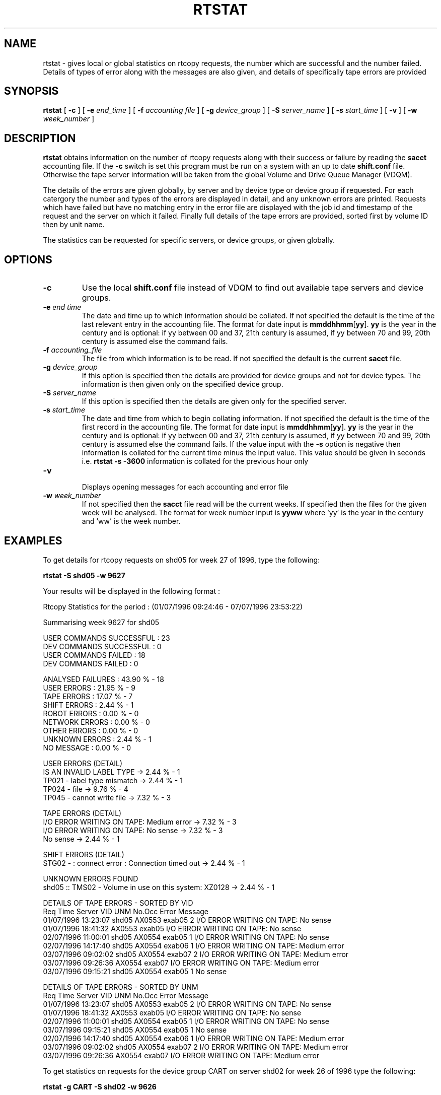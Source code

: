 .\" @(#)$RCSfile: rtstat.man,v $ $Revision: 1.1 $ $Date: 2000/09/19 08:33:41 $ IT-PDP/DM Claire Redmond, C. Grosnickel, O. Barring
.\" Copyright (C) 1995-2000 by CERN/IT/PDP/DM
.\" All rights reserved
.\"
.TH RTSTAT 1 "$Date: 2000/09/19 08:33:41 $" CASTOR "RTCOPY User Commands"

.SH NAME
rtstat \- gives local or global statistics on rtcopy requests, the number which are successful 
and the number failed.  Details of types of error along with the messages are also given, and
details of specifically tape errors are provided
.SH SYNOPSIS
.B rtstat 
[
.BI -c
] [
.BI -e " end_time"
] [
.BI -f " accounting file"
] [
.BI -g " device_group"
] [
.BI -S " server_name"
] [
.BI -s " start_time"
] [
.BI -v
] [
.BI -w " week_number"
]
.SH DESCRIPTION
.B rtstat 
obtains information on the number of rtcopy requests along with their success or failure by 
reading the 
.B sacct
accounting file. If the 
.B -c
switch is set this program must be run on a system with an up to date
.B shift.conf
file. Otherwise the tape server information will be taken from the global
Volume and Drive Queue Manager (VDQM). 

The details of the errors are given globally, by server and by device type or device group 
if requested.  For each catergory the number and types of the errors are displayed in detail, 
and any unknown errors are printed.  Requests which have failed but have no matching entry in 
the error file are displayed with the job id and timestamp of the request and the server on 
which it failed.  Finally full details of the tape errors are provided, sorted first by volume
ID then by unit name.

The statistics can be requested for specific servers, or device groups, or given globally. 

.SH OPTIONS
.TP
.BI \-c
Use the local
.B shift.conf
file instead of VDQM to find out available tape servers and device groups.
.TP
.BI \-e " end time"
The date and time up to which information should be collated.  If not specified the default is
the time of the last relevant entry in the accounting file.  The format for date input
is
.BR mmddhhmm [ yy ].
.B yy
is the year in the century and is optional:
if yy between 00 and 37, 21th century is assumed,
if yy between 70 and 99, 20th century is assumed
else the command fails.
.TP
.BI \-f " accounting_file"
The file from which information is to be read.  If not specified the default is the current
.B sacct 
file.   
.TP
.BI \-g " device_group"
If this option is specified then the details are provided for device groups and not for device
types. The information is then given only on the specified device group.
.TP
.BI \-S " server_name"
If this option is specified then the details are given only for the specified server.
.TP
.BI \-s " start_time"
The date and time from which to begin collating information. If not specified
the default is the time of the first record in the accounting file. The format for
date input is
.BR mmddhhmm [ yy ].
.B yy
is the year in the century and is optional:
if yy between 00 and 37, 21th century is assumed,
if yy between 70 and 99, 20th century is assumed
else the command fails.
If the value input with the
.B -s
option is negative then information is collated for
the current time minus the input value. This value should be given in seconds  i.e.
.B rtstat -s -3600
information is  collated for the previous hour only
.TP
.B \-v 
.br
Displays opening messages for each accounting and error file
.TP
.BI \-w " week_number"
If not specified then the 
.B sacct
file read will be the current weeks.  If specified then the files for the given week will be
analysed.  The format for week number input is
.B yyww
where 'yy' is the year in the century and 'ww' is the week number.
.SH EXAMPLES
To get details for rtcopy requests on shd05 for week 27 of 1996, type the following:
.br

.B rtstat -S shd05 -w 9627 
.br

Your results will be displayed in the following format :

.br
.nf
.cs R 18
Rtcopy Statistics for the period :  (01/07/1996 09:24:46  -  07/07/1996 23:53:22)

Summarising week 9627 for shd05
...............................

USER COMMANDS SUCCESSFUL : 23
DEV COMMANDS SUCCESSFUL : 0
USER COMMANDS FAILED : 18
DEV COMMANDS FAILED : 0

ANALYSED FAILURES :  43.90 % - 18
USER ERRORS :  21.95 % - 9
TAPE ERRORS :  17.07 % - 7
SHIFT ERRORS :   2.44 % - 1
ROBOT ERRORS :   0.00 % - 0
NETWORK ERRORS :   0.00 % - 0
OTHER ERRORS :   0.00 % - 0
UNKNOWN ERRORS :   2.44 % - 1
NO MESSAGE :   0.00 % - 0

USER ERRORS (DETAIL)
IS AN INVALID LABEL TYPE  ->  2.44 % - 1
TP021 - label type mismatch  ->  2.44 % - 1
TP024 - file  ->  9.76 % - 4
TP045 - cannot write file  ->  7.32 % - 3

TAPE ERRORS (DETAIL)
I/O ERROR WRITING ON TAPE: Medium error  ->  7.32 % - 3
I/O ERROR WRITING ON TAPE: No sense  ->  7.32 % - 3
No sense  ->  2.44 % - 1

SHIFT ERRORS (DETAIL)
STG02 -  : connect error : Connection timed out  ->  2.44 % - 1

UNKNOWN ERRORS FOUND
shd05   :: TMS02 -  Volume in use on this system: XZ0128  ->  2.44 % - 1

DETAILS OF TAPE ERRORS - SORTED BY VID
Req Time             Server  VID     UNM       No.Occ  Error Message
01/07/1996 13:23:07  shd05   AX0553  exab05         2  I/O ERROR WRITING ON TAPE: No sense
01/07/1996 18:41:32          AX0553  exab05            I/O ERROR WRITING ON TAPE: No sense
02/07/1996 11:00:01  shd05   AX0554  exab05         1  I/O ERROR WRITING ON TAPE: No sense
02/07/1996 14:17:40  shd05   AX0554  exab06         1  I/O ERROR WRITING ON TAPE: Medium error
03/07/1996 09:02:02  shd05   AX0554  exab07         2  I/O ERROR WRITING ON TAPE: Medium error
03/07/1996 09:26:36          AX0554  exab07            I/O ERROR WRITING ON TAPE: Medium error
03/07/1996 09:15:21  shd05   AX0554  exab05         1  No sense
.cs R
.fi
.sp
.nf
.cs R 18

DETAILS OF TAPE ERRORS - SORTED BY UNM
Req Time             Server  VID     UNM       No.Occ  Error Message
01/07/1996 13:23:07  shd05   AX0553  exab05         2  I/O ERROR WRITING ON TAPE: No sense
01/07/1996 18:41:32          AX0553  exab05            I/O ERROR WRITING ON TAPE: No sense
02/07/1996 11:00:01  shd05   AX0554  exab05         1  I/O ERROR WRITING ON TAPE: No sense
03/07/1996 09:15:21  shd05   AX0554  exab05         1  No sense
02/07/1996 14:17:40  shd05   AX0554  exab06         1  I/O ERROR WRITING ON TAPE: Medium error
03/07/1996 09:02:02  shd05   AX0554  exab07         2  I/O ERROR WRITING ON TAPE: Medium error
03/07/1996 09:26:36          AX0554  exab07            I/O ERROR WRITING ON TAPE: Medium error

.cs R
.fi

To get statistics on  requests for the device group CART on server shd02 for week 26 of 1996
type the following:
.br

.B rtstat -g CART -S shd02 
.B  -w 9626 
.br

Your results will be displayed in the following format :

.br
.nf
.cs R 18

Rtcopy Statistics for the period :  (23/06/1996 23:56:28  -  30/06/1996 23:49:58)

Summarising week 9626 for shd02
...............................

USER COMMANDS SUCCESSFUL : 450
DEV COMMANDS SUCCESSFUL : 0
USER COMMANDS FAILED : 13
DEV COMMANDS FAILED : 0

ANALYSED FAILURES :   2.81 % - 13
USER ERRORS :   1.94 % - 9
TAPE ERRORS :   0.43 % - 2
SHIFT ERRORS :   0.00 % - 0
ROBOT ERRORS :   0.00 % - 0
NETWORK ERRORS :   0.00 % - 0
OTHER ERRORS :   0.43 % - 2
UNKNOWN ERRORS :   0.00 % - 0
NO MESSAGE :   0.00 % - 0

USER ERRORS (DETAIL)
ERROR OPENING DISK FILE: Permission denied  ->  0.22 % - 1
INCORRECT OR MISSING TRAILER LABEL ON TAPE  ->  1.30 % - 6
TP024 - file  ->  0.43 % - 2

TAPE ERRORS (DETAIL)
Block ID Sequence Error  ->  0.43 % - 2

OTHER ERRORS (DETAIL)
TP023 - mount cancelled by operator  ->  0.43 % - 2

DETAILS OF TAPE ERRORS - SORTED BY VID
Req Time             Server  VID     UNM       No.Occ  Error Message
26/06/1996 03:05:17  shd02   LH1078  cart0F9F       2  Block ID Sequence Error
.cs R
.fi
.sp
.nf
.cs R 18
26/06/1996 03:49:31          LH1078  cart0F9F          Block ID Sequence Error

DETAILS OF TAPE ERRORS - SORTED BY UNM
Req Time             Server  VID     UNM       No.Occ  Error Message
26/06/1996 03:05:17  shd02   LH1078  cart0F9F       2  Block ID Sequence Error
26/06/1996 03:49:31          LH1078  cart0F9F          Block ID Sequence Error

.cs R
.fi

To get details of all requests made between the times 26/06/1996 00:00:00 and 29/06/1996 00:00:00
for the server shd34, type the following command:
.br

.B rtstat -s 0626000096 -e 0629000096 
.B  -w 9626 -S shd34
.br

Your results will be displayed in the following format :
 
.br
.nf
.cs R 18

Rtcopy Statistics for the period :  (26/06/1996 00:00:00  -  29/06/1996 00:00:00)

Summarising week 9626 for shd34
...............................

USER COMMANDS SUCCESSFUL : 556
DEV COMMANDS SUCCESSFUL : 0
USER COMMANDS FAILED : 8
DEV COMMANDS FAILED : 0

ANALYSED FAILURES :   1.42 % - 8
USER ERRORS :   1.42 % - 8
TAPE ERRORS :   0.00 % - 0
SHIFT ERRORS :   0.00 % - 0
ROBOT ERRORS :   0.00 % - 0
NETWORK ERRORS :   0.00 % - 0
OTHER ERRORS :   0.00 % - 0
UNKNOWN ERRORS :   0.00 % - 0
NO MESSAGE :   0.00 % - 0


USER ERRORS (DETAIL)
ERROR OPENING DISK FILE: Permission denied  ->  1.06 % - 6
TP021 - label type mismatch  ->  0.35 % - 2


.cs R
.fi

.SH RETURN CODES
0	Ok.
.br
1	User error.
.br
2	System error.
